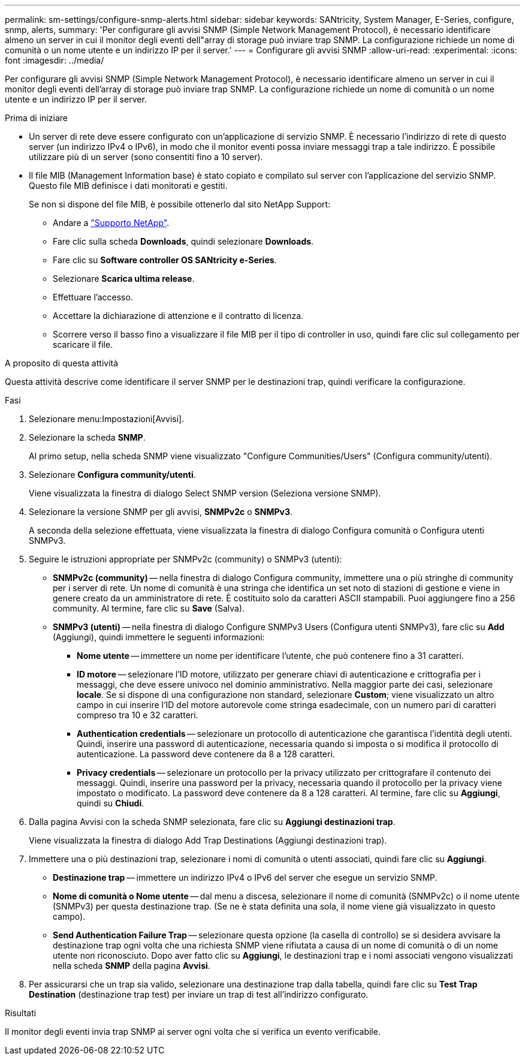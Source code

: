 ---
permalink: sm-settings/configure-snmp-alerts.html 
sidebar: sidebar 
keywords: SANtricity, System Manager, E-Series, configure, snmp, alerts, 
summary: 'Per configurare gli avvisi SNMP (Simple Network Management Protocol), è necessario identificare almeno un server in cui il monitor degli eventi dell"array di storage può inviare trap SNMP. La configurazione richiede un nome di comunità o un nome utente e un indirizzo IP per il server.' 
---
= Configurare gli avvisi SNMP
:allow-uri-read: 
:experimental: 
:icons: font
:imagesdir: ../media/


[role="lead"]
Per configurare gli avvisi SNMP (Simple Network Management Protocol), è necessario identificare almeno un server in cui il monitor degli eventi dell'array di storage può inviare trap SNMP. La configurazione richiede un nome di comunità o un nome utente e un indirizzo IP per il server.

.Prima di iniziare
* Un server di rete deve essere configurato con un'applicazione di servizio SNMP. È necessario l'indirizzo di rete di questo server (un indirizzo IPv4 o IPv6), in modo che il monitor eventi possa inviare messaggi trap a tale indirizzo. È possibile utilizzare più di un server (sono consentiti fino a 10 server).
* Il file MIB (Management Information base) è stato copiato e compilato sul server con l'applicazione del servizio SNMP. Questo file MIB definisce i dati monitorati e gestiti.
+
Se non si dispone del file MIB, è possibile ottenerlo dal sito NetApp Support:

+
** Andare a https://mysupport.netapp.com/site/global/dashboard["Supporto NetApp"^].
** Fare clic sulla scheda *Downloads*, quindi selezionare *Downloads*.
** Fare clic su *Software controller OS SANtricity e-Series*.
** Selezionare *Scarica ultima release*.
** Effettuare l'accesso.
** Accettare la dichiarazione di attenzione e il contratto di licenza.
** Scorrere verso il basso fino a visualizzare il file MIB per il tipo di controller in uso, quindi fare clic sul collegamento per scaricare il file.




.A proposito di questa attività
Questa attività descrive come identificare il server SNMP per le destinazioni trap, quindi verificare la configurazione.

.Fasi
. Selezionare menu:Impostazioni[Avvisi].
. Selezionare la scheda *SNMP*.
+
Al primo setup, nella scheda SNMP viene visualizzato "Configure Communities/Users" (Configura community/utenti).

. Selezionare *Configura community/utenti*.
+
Viene visualizzata la finestra di dialogo Select SNMP version (Seleziona versione SNMP).

. Selezionare la versione SNMP per gli avvisi, *SNMPv2c* o *SNMPv3*.
+
A seconda della selezione effettuata, viene visualizzata la finestra di dialogo Configura comunità o Configura utenti SNMPv3.

. Seguire le istruzioni appropriate per SNMPv2c (community) o SNMPv3 (utenti):
+
** *SNMPv2c (community)* -- nella finestra di dialogo Configura community, immettere una o più stringhe di community per i server di rete. Un nome di comunità è una stringa che identifica un set noto di stazioni di gestione e viene in genere creato da un amministratore di rete. È costituito solo da caratteri ASCII stampabili. Puoi aggiungere fino a 256 community. Al termine, fare clic su *Save* (Salva).
** *SNMPv3 (utenti)* -- nella finestra di dialogo Configure SNMPv3 Users (Configura utenti SNMPv3), fare clic su *Add* (Aggiungi), quindi immettere le seguenti informazioni:
+
*** *Nome utente* -- immettere un nome per identificare l'utente, che può contenere fino a 31 caratteri.
*** *ID motore* -- selezionare l'ID motore, utilizzato per generare chiavi di autenticazione e crittografia per i messaggi, che deve essere univoco nel dominio amministrativo. Nella maggior parte dei casi, selezionare *locale*. Se si dispone di una configurazione non standard, selezionare *Custom*; viene visualizzato un altro campo in cui inserire l'ID del motore autorevole come stringa esadecimale, con un numero pari di caratteri compreso tra 10 e 32 caratteri.
*** *Authentication credentials* -- selezionare un protocollo di autenticazione che garantisca l'identità degli utenti. Quindi, inserire una password di autenticazione, necessaria quando si imposta o si modifica il protocollo di autenticazione. La password deve contenere da 8 a 128 caratteri.
*** *Privacy credentials* -- selezionare un protocollo per la privacy utilizzato per crittografare il contenuto dei messaggi. Quindi, inserire una password per la privacy, necessaria quando il protocollo per la privacy viene impostato o modificato. La password deve contenere da 8 a 128 caratteri. Al termine, fare clic su *Aggiungi*, quindi su *Chiudi*.




. Dalla pagina Avvisi con la scheda SNMP selezionata, fare clic su *Aggiungi destinazioni trap*.
+
Viene visualizzata la finestra di dialogo Add Trap Destinations (Aggiungi destinazioni trap).

. Immettere una o più destinazioni trap, selezionare i nomi di comunità o utenti associati, quindi fare clic su *Aggiungi*.
+
** *Destinazione trap* -- immettere un indirizzo IPv4 o IPv6 del server che esegue un servizio SNMP.
** *Nome di comunità o Nome utente* -- dal menu a discesa, selezionare il nome di comunità (SNMPv2c) o il nome utente (SNMPv3) per questa destinazione trap. (Se ne è stata definita una sola, il nome viene già visualizzato in questo campo).
** *Send Authentication Failure Trap* -- selezionare questa opzione (la casella di controllo) se si desidera avvisare la destinazione trap ogni volta che una richiesta SNMP viene rifiutata a causa di un nome di comunità o di un nome utente non riconosciuto. Dopo aver fatto clic su *Aggiungi*, le destinazioni trap e i nomi associati vengono visualizzati nella scheda *SNMP* della pagina *Avvisi*.


. Per assicurarsi che un trap sia valido, selezionare una destinazione trap dalla tabella, quindi fare clic su *Test Trap Destination* (destinazione trap test) per inviare un trap di test all'indirizzo configurato.


.Risultati
Il monitor degli eventi invia trap SNMP ai server ogni volta che si verifica un evento verificabile.
